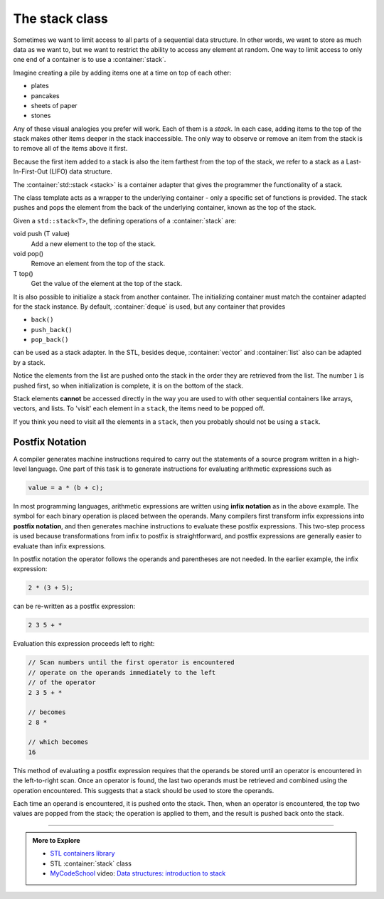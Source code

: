 ..  Copyright (C)  Dave Parillo.  Permission is granted to copy, distribute
    and/or modify this document under the terms of the GNU Free Documentation
    License, Version 1.3 or any later version published by the Free Software
    Foundation; with Invariant Sections being Forward, and Preface,
    no Front-Cover Texts, and no Back-Cover Texts.  A copy of
    the license is included in the section entitled "GNU Free Documentation
    License".

.. index:: 
   pair: sequence containers; stack
   pair: graph; std::stack

The stack class
===============
Sometimes we want to limit access to all parts of a sequential
data structure.
In other words, we want to store as much data as we want to,
but we want to restrict the ability to access any element at random.
One way to limit access to only one end of a container is to use
a :container:`stack`.

Imagine creating a pile by adding items one at a time on top of each other:

- plates
- pancakes
- sheets of paper
- stones

Any of these visual analogies you prefer will work.
Each of them is a *stack*.
In each case, adding items to the top of the stack
makes other items deeper in the stack inaccessible.
The only way to observe or remove an item from the stack
is to remove all of the items above it first.

Because the first item added to a stack is also the item
farthest from the top of the stack,
we refer to a stack as a 
Last-In-First-Out (LIFO) data structure.

The :container:`std::stack <stack>` is a container adapter that gives the programmer the 
functionality of a stack.

The class template acts as a wrapper to the underlying container - only 
a specific set of functions is provided. 
The stack pushes and pops the element from the back of the underlying container, 
known as the top of the stack.

Given a ``std::stack<T>``, the defining operations of a :container:`stack` are:

void push (T value)
   Add a new element to the top of the stack.

void pop()
   Remove an element from the top of the stack.

T top()
   Get the value of the element at the top of the stack.
   
.. graphviz::
   :align: center
   :alt: std::stack elements

   // shows push and pop
   digraph g {
       graph [
          rankdir=LR
          labelloc=b
          label="std::stack elements"
       ]
       node [fontname = "Bitstream Vera Sans", fontsize=14,
             style=filled, fillcolor=lightblue,
             shape=box, width=0.5, height=.25, label=""]


       a,b,d,e;
       node [style=none]
       c [label=". . .", color=white]

       top [shape=none, label="top()"]
       push [shape=none, label="push()"]
       pop [shape=none, label="pop()"]
       front [shape=none, label="first\nelement\nin\nbacking store"]


       a -> b -> c -> d -> e [dir=none, arrowhead=vee]
       e -> push [dir = back, style=dotted]
       e-> pop [style=dotted]
       // front -> a [dir=none, style=dotted, constraint=false]

       top -> pop [style=invis]  
       top -> e [style=dotted, dir=back, constraint=false]
   }


.. tabbed:: tab_stack_ex_1

   .. tab:: Using std::stack

      Before running the following example, predict the output,
      then check yourself.

      .. activecode:: stack_using_stack_simple_ac1
         :language: cpp
         :compileargs: ['-Wall', '-Wextra', '-std=c++20']
         :nocodelens:

         #include <iostream>
         #include <stack>
         #include <string>

         using std::cout;
         using std::stack;

         // remove all elements from a stack and print them out
         template <class Container>
         void pop_all(Container& s) {
           while(!s.empty()) {
             cout << s.top() << " ";
             s.pop();
           }
           cout << "\npopped all from stack\n";
         }

         int main () {
           stack<std::string> strings;
           cout << "push strings onto stack...\n";
           strings.push("one");
           strings.push("two");
           strings.push("three");
           strings.push("four");
           strings.push("five");

           cout << "size of stack before: " << strings.size() << '\n';
           pop_all (strings);
           cout << "size of stack after: " << strings.size() << '\n';
           if (strings.empty()) {
             cout << "stack is empty.\n";
           }


           return 0;
         }

It is also possible to initialize a stack from another container.
The initializing container must match the container adapted for the
stack instance.
By default, :container:`deque` is used,
but any container that provides

- ``back()``
- ``push_back()``
- ``pop_back()``

can be used as a stack adapter.
In the STL, besides deque, :container:`vector` and :container:`list` also
can be adapted by a stack.

.. digraph:: stack_adapter
   :align: center
   :alt: The stack adapter

   graph [
      fontname = "Bitstream Vera Sans"
      fontsize = 14
      labelloc = b
      label = "The stack adapter"
   ];

   node [
      fontname = "Bitstream Vera Sans",
      style=filled, fillcolor=lightblue,
      fontsize = 14
      shape = "record"
   ];

    Client [
      label = "{Client| | }"
    ]

    Adapter [
      label = "{Stack&lt;T&gt;| | + top() : T\l+ push(T) : void\l+ pop() : void\l}"
    ]

    Adaptee [
      label = "{Adapted Container&lt;T&gt;| | + back() : T\l+ push_back(T) : void\l+ pop_back() : void\l}"
    ]

    Client:s -> Adapter  [arrowhead = open, constraint=false, label="uses"]
    Adaptee -> Adapter [arrowhead=diamond]

.. tabbed:: tab_stack_initializers_1

   .. tab:: Initializers

      Because the default backing store for a stack is a deque,
      a container adapter does not need to be specified.

      .. code-block:: cpp

         // initialize stack from deque
         std::deque<int> x = { 1, 2, 3, 4, 5 };
         stack<int>> numbers(x);

      To copy a list into a stack will only work if the
      stack instance uses a list as its backing store.

      .. code-block:: cpp

         // initialize stack from list
         std::list<int> y = { 1, 2, 3, 4, 5 };
         stack<int, std::list<int>> numbers(y);

   .. tab:: Run It

      Before running the following example, predict the output,
      then check yourself.

      .. activecode:: stack_list_initializer_ac
         :language: cpp
         :compileargs: ['-Wall', '-Wextra', '-std=c++20']
         :nocodelens:

         #include <iostream>
         #include <stack>
         #include <list>

         using std::cout;
         using std::stack;

         // remove all elements from a stack and print them out
         template <class Container>
         void pop_all(Container& s) {
           while(!s.empty()) {
             cout << s.top() << " ";
             s.pop();
           }
           cout << "\npopped all from stack\n";
         }

         int main () {
           cout << "initialize stack from list:\n";
           std::list<int> tmp = { 1, 2, 3, 4, 5 };
           stack<int, std::list<int>> numbers(tmp);

           cout << "list has " << tmp.size() << " entries\n";
           pop_all (numbers);
           if (numbers.empty()) {
             cout << "stack is empty.\n";
           }

           return 0;
         }

Notice the elements from the list are pushed onto the stack in the order
they are retrieved from the list.
The number ``1`` is pushed first, so when initialization is complete,
it is on the bottom of the stack.
   
Stack elements **cannot** be accessed directly in the way
you are used to with other sequential containers like
arrays, vectors, and lists.
To 'visit' each element in a ``stack``, the items need to be popped off.

If you think you need to visit all the elements in a ``stack``, 
then you probably should not be using a ``stack``.

Postfix Notation
----------------
A compiler generates machine instructions required to carry out the statements
of a source program written in a high-level language. 
One part of this task is to generate instructions for 
evaluating arithmetic expressions such as

.. code-block:: cpp

   value = a * (b + c);

In most programming languages,
arithmetic expressions are written using **infix notation** 
as in the above example.
The symbol for each binary operation is placed between the operands.
Many compilers first transform infix expressions into **postfix notation**,
and then generates machine instructions to evaluate these postfix expressions.
This two-step process is used because
transformations from infix to postfix is straightforward,
and postfix expressions are generally easier to evaluate than infix expressions.

In postfix notation the operator follows the operands and parentheses 
are not needed.
In the earlier example, the infix expression:

.. code-block:: cpp

   2 * (3 + 5);

can be re-written as a postfix expression:

.. code-block:: cpp

   2 3 5 + *

Evaluation this expression proceeds left to right:


.. code-block:: cpp

   // Scan numbers until the first operator is encountered
   // operate on the operands immediately to the left
   // of the operator
   2 3 5 + *

   // becomes
   2 8 *

   // which becomes
   16

This method of evaluating a postfix expression requires that the operands be
stored until an operator is encountered in the left-to-right scan.
Once an operator is found,
the last two operands must be retrieved and combined using
the operation encountered.
This suggests that a stack should be used to store the operands. 

Each time an operand is encountered,
it is pushed onto the stack. 
Then, when an operator is encountered, 
the top two values are popped from the stack; 
the operation is applied to them, 
and the result is pushed back onto the stack.


-----

.. admonition:: More to Explore

   - `STL containers library <http://en.cppreference.com/w/cpp/container>`_
   - STL :container:`stack` class
   - `MyCodeSchool <http://www.mycodeschool.com>`__ video: 
     `Data structures: introduction to stack <https://www.youtube.com/watch?v=F1F2imiOJfk&list=PL2_aWCzGMAwI3W_JlcBbtYTwiQSsOTa6P&index=14>`__ 

